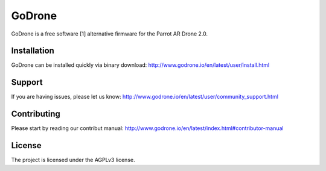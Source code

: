 GoDrone
=======

GoDrone is a free software [1] alternative firmware for the Parrot AR Drone 2.0.

Installation
------------

GoDrone can be installed quickly via binary download:
http://www.godrone.io/en/latest/user/install.html

Support
-------

If you are having issues, please let us know:
http://www.godrone.io/en/latest/user/community_support.html

Contributing
------------

Please start by reading our contribut manual:
http://www.godrone.io/en/latest/index.html#contributor-manual

License
-------

The project is licensed under the AGPLv3 license.
